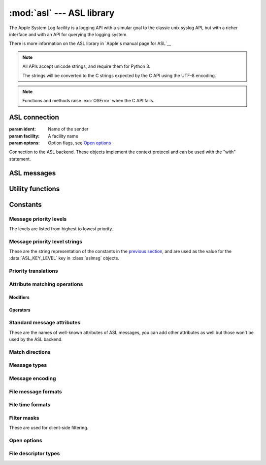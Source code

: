 :mod:`asl` --- ASL library
==========================

.. module:: asl
   :synopsis: ASL library bindings

The Apple System Log facility is a logging API with a simular
goal to the classic unix syslog API, but with a richer interface
and with an API for querying the logging system.

There is more information on the ASL library in `Apple's manual
page for ASL`__

.. __: https://developer.apple.com/library/mac/documentation/Darwin/Reference/ManPages/man3/asl.3.html

.. note::

   All APIs accept unicode strings, and require them for Python 3.

   The strings will be converted to the C strings expected by the
   C API using the UTF-8 encoding.

.. note::

   Functions and methods raise :exc:`OSError` when the C API
   fails.


ASL connection
--------------

.. class:: aslclient(ident, facility, options)

   :param ident:    Name of the sender
   :param facility: A facility name
   :param optons:   Option flags, see `Open options`_

   Connection to the ASL backend. These objects implement
   the context protocol and can be used with the "with"
   statement.

   .. method:: add_log_file(fd)

      :param fd: A file descriptor

      Log messages will be written to the file descriptor as well
      as to the logging subsystem.

   .. method:: remove_log_file(fd)

      :param fd: A file descriptor

      No longer write log messages to the file descriptor. The
      file descriptor should be one that's added earlier with
      :meth:`add_log_file`.

   .. method:: set_filter(filter)

      :param filter: an integer with the levels that should be sent to the server

      *filter* is an bitwise or of values from `Message priority levels`_,
      and only messages whose log level is set in *filter* will be
      sent to the logging subsystem.

      Returns the previous value of the filter.

   .. method:: log(msg, level, text)

      :param msg: an :class:`aslmsg` object or :data:`None`

      :param level: a lot level from `Message priority levels`_

      :param text: a message string for the log message

      .. note::

         The C API uses a printf-style format string instead of
         a message. In Python you can use string formatting to
         format the string.

   .. method:: send(msg)

      :param msg: an :class:`aslmsg` object

      Send a log message to the logging subsystem.

   .. method:: search(msg)

      :param msg: an :class:`aslmsg` object
      :returns: an iterator that yields the result messages.

      Send a query message to the logging subsystem.

   .. method:: log_descriptor(msg, level, fd, fd_type)

      :param msg: an :class:`aslmsg` object or :data:`None`
      :param level: a log level from `Message priority levels`_
      :param fd: a file descriptor
      :param fd_type: type of file descriptor, from `File descriptor types`_

      If *fd_type* is :data:`ASL_LOG_DESCRIPTOR_READ` ASL will read lines
      from the file descriptor and forward those lines to the logging
      subsystem as log messages.

      If *fd_type* is :data:`ASL_LOG_DESCRIPTOR_WRITE` the file descriptor
      is closed and reopened as a pipe where the application can write
      lines that will be converted to log messages.

      The *msg* is a template for the log messages created by this API.

      This method is available on OSX 10.8 or later.


   .. method:: close()

      Explicitly close the client.

      .. note::

         The connection will also de closed when the
         object is garbage collected.


.. function::  asl_open(ident, facility, options)

   :param ident: A program identifier string, or :data:`None`.
   :param facility: A facility name
   :param options: Option flags, see `Open options`_

   This is an alias for :class:`asclient`.

.. function:: open_from_file(fd, ident, facility)

   :param fd: A file descriptor, open for writing and reading
   :param ident: A program identifier string, or :data:`None`.
   :param facility: A facility name

   Opens an ASL log file for writing using an existing
   file descriptor, for example one returned by
   :func:`create_auxiliary_file`. The file descriptor
   must be open for reading and writing.

   Avaliable on Mac OS X 10.7 or later.



ASL messages
------------

.. class:: aslmsg(type)

   .. method:: __getitem__(key)

      :param key: An attribute name

      Return the attribute value for *key*. The key is a unicode string.

      See `Standard message attributes`_ for a list of standard attributes.


   .. method:: __setitem__(key, value)

      :param key: An attribute name
      :param value: Value for the attribute, must be a string

      Set the value for attribute *key* to *value*. Both arguments
      are unicode strings.

      See `Standard message attributes`_ for a list of standard attributes.

   .. method:: __delitem__(key)

      :param key: An attribute name

      Remove an attribute from the message.

   .. method:: set_query(key, value, operation)

      :param key: An attribute name
      :param value: Value to compare the attribute name with
      :param operation: The comparison method

      Add a query element to the message. The operation is ... .

      A second call to :meth:`set_query` for the same *key* will
      replace that query. Calls to :meth:`set_query` for different
      values of *key* are combined into an AND query (that is, all
      query elements must match).

      .. note::

         It is not possible to perform OR queries, to do those you'll
         have to fetch and merge the various subsets yourself.

      .. note::

         For basic equality tests (:data:`ASL_QUERY_OP_EQUAL`) you can
         also set the *key* and *value* using the mapping interface. That
         is,

         ::

             m[key] = value

         is equivalent to::

             m.set_query(key, value, ASL_QUERY_OP_EQUAL)


   .. method:: keys()

      Returns the set of attribute names for this message.

   .. method:: asdict()

      Return a dict with all attributes of this message. Equivalent to::

         { k: msg[k] for k in msg.keys() }

      .. note::

         It is not possible to retrieve the "operation" for query
         messages, the C API doesn't provide this information.


Utility functions
-----------------


.. function:: ASL_FILTER_MASK(level)

   :param level: A message priority level

   Converts one of the values from `Message priority levels` into
   a bit mask that can be used with :meth:`aslclient.set_filter`.


.. function:: ASL_FILTER_MASK_UPTO(level)

   :param level: A message priority level

   Returns a mask where all bits from :data:`ASL_LEVEL_DEBUG`
   upto *level* are set.


.. function:: create_auxiliary_file(msg, title, uti)

   :param msg: An :class:`aslmsg` object
   :param title: Title for the auxiliary file (for display in Console.app)
   :param uti: UTI for the file format, or :data:`None`

   Creates an auxiliary file that may be used to store arbitrary
   data associated with the mssage. Returns a file descriptor
   for the file. This file descriptor must be closed with
   :func:`close_auxiliary_file`.

   When *uti* is :data:`None` the system will use "public.data"
   instead.

   The Console.app application will show auxiliary file as an file
   icon that can be opened.

   This function is available on Mac OS X 10.7 or later.


.. function:: log_auxiliary_location(msg, title, uti, url)

   :param msg: An :class:`aslmsg` object
   :param title: Title for the auxiliary file (for display in Console.app)
   :param uti: UTI for the file format of the URL contents, or :data:`None`
   :param url: String representation of an URL

   Write a log message to the logging system with a URL in the message.

   When *uti* is :data:`None` the system will use "public.data"
   instead.

   The Console.app application will show the URL as a clickable link.

   This method is available on Mac OS X 10.7 or later.


.. function:: close_auxiliary_file(fd)

   :param fd: File descriptor returned by :func:`create_auxiliary_file`.

   Close the file descriptor for an auxiliary file that was created
   earlier with :meth:`aslmsg.create_auxiliary_file`. A side effect
   of this is that the message is logged with the logging system.

.. function:: asl_new(type)

   This is an alias for :class:`aslmsg`



Constants
---------


Message priority levels
.......................

The levels are listed from highest to lowest priority.

.. data:: ASL_LEVEL_EMERG

.. data::  ASL_LEVEL_ALERT

.. data::  ASL_LEVEL_CRIT

.. data::  ASL_LEVEL_ERR

.. data::  ASL_LEVEL_WARNING

.. data::  ASL_LEVEL_NOTICE

.. data::  ASL_LEVEL_INFO

.. data::  ASL_LEVEL_DEBUG


Message priority level strings
..............................

These are the string representation of the constants in
the `previous section <Message priority levels>`_, and are
used as the value for the :data:`ASL_KEY_LEVEL` key in
:class:`aslmsg` objects.

.. data::  ASL_STRING_EMERG

.. data::  ASL_STRING_ALERT

.. data::  ASL_STRING_CRIT

.. data::  ASL_STRING_ERR

.. data::  ASL_STRING_WARNING

.. data::  ASL_STRING_NOTICE

.. data::  ASL_STRING_INFO

.. data::  ASL_STRING_DEBUG


Priority translations
.....................

.. data:: LEVEL2STRING

   A directionary mapping numeric levels to the equivalent string value

.. data:: STRING2LEVEL

   A directionary mapping string levels to the equivalent integer value


Attribute matching operations
.............................

Modifiers
~~~~~~~~~

.. data::  ASL_QUERY_OP_CASEFOLD

   String comparisons are case folded

.. data::  ASL_QUERY_OP_PREFIX

   The match is done on a leading substring

.. data::  ASL_QUERY_OP_SUFFIX

   The match is done on a trailing  substring

.. data::  ASL_QUERY_OP_SUBSTRING

   Match any substring

.. data::  ASL_QUERY_OP_NUMERIC

   Perform the comparison after converting the value
   to an integer using the C function ``atoi``.



Operators
~~~~~~~~~

.. data::  ASL_QUERY_OP_REGEX

   Perform a regular expression match using the
   `regex library`__. When the :data:`ALS_QUERY_OP_CASEFOLD`
   modifier is specified the regular expression is compiled
   case insensitive (*REG_ICASE*). All other modifiers
   are ignored.

.. __: https://developer.apple.com/library/mac/documentation/Darwin/Reference/ManPages/man3/regex.3.html

.. data::  ASL_QUERY_OP_EQUAL

   Value equality

.. data::  ASL_QUERY_OP_GREATER

   Value greater than

.. data::  ASL_QUERY_OP_GREATER_EQUAL

   Value greater than or equal to

.. data::  ASL_QUERY_OP_LESS

   Value less than

.. data::  ASL_QUERY_OP_LESS_EQUAL

   Value less than or equal to

.. data::  ASL_QUERY_OP_NOT_EQUAL

   Value not equal

.. data::  ASL_QUERY_OP_TRUE

   Always true. Use this to test if an attribute is present.


Standard message attributes
...........................

These are the names of well-known attributes of ASL messages,
you can add other attributes as well but those won't be used
by the ASL backend.

.. data:: ASL_KEY_TIME

   Timestamp.  Set automatically

.. data:: ASL_KEY_TIME_NSEC

   Nanosecond time.

.. data:: ASL_KEY_HOST

   Sender's address (set by the server).

.. data:: ASL_KEY_SENDER

   Sender's identification string.  Default is process name.

.. data:: ASL_KEY_FACILITY

   Sender's facility.  Default is "user".

.. data:: ASL_KEY_PID

   Sending process ID encoded as a string.  Set automatically.

.. data:: ASL_KEY_UID

   UID that sent the log message (set by the server).

.. data:: ASL_KEY_GID

   GID that sent the log message (set by the server).

.. data:: ASL_KEY_LEVEL

   Log level number encoded as a string.  See levels above.

.. data:: ASL_KEY_MSG

   Message text.

.. data:: ASL_KEY_READ_UID

   User read access (-1 is any user).

.. data:: ASL_KEY_READ_GID

   Group read access (-1 is any group).

.. data:: ASL_KEY_EXPIRE_TIME

   Expiration time for messages with long TTL.

.. data:: ASL_KEY_MSG_ID

   64-bit message ID number (set by the server).

.. data:: ASL_KEY_SESSION

   Session (set by the launchd).

.. data:: ASL_KEY_REF_PID

   Reference PID for messages proxied by launchd

.. data:: ASL_KEY_REF_PROC

   Reference process for messages proxied by launchd

.. data:: ASL_KEY_AUX_TITLE

   Auxiliary title string

.. data:: ASL_KEY_AUX_UTI

   Auxiliary Uniform Type ID

.. data:: ASL_KEY_AUX_URL

   Auxiliary Uniform Resource Locator

.. data:: ASL_KEY_AUX_DATA

   Auxiliary in-line data

.. data:: ASL_KEY_OPTION

   Internal

.. data:: ASL_KEY_SENDER_INSTANCE

   Sender instance UUID.

.. data:: ASL_KEY_SENDER_MACH_UUID

   Sender Mach-O UUID

.. data:: ASL_KEY_FINAL_NOTIFICATION

   Syslogd posts value as a notification when message has been processed.

.. data:: ASL_KEY_OS_ACTIVITY_ID

   Current OS Activity for the logging thread.


Match directions
................

.. data:: ASL_MATCH_DIRECTION_FORWARD

   Match in forward direction.

.. data:: ASL_MATCH_DIRECTION_REVERSE

   Match in reverse direction.


Message types
.............

.. data:: ASL_TYPE_UNDEF

   Undefined type

.. data:: ASL_TYPE_MSG

   A regular log message.

.. data:: ASL_TYPE_QUERY

   A query message.

.. data:: ASL_TYPE_LIST

   A list of messages or queries

.. data:: ASL_TYPE_FILE

   Abstraction for a ASL data file.

.. data:: ASL_TYPE_STORE

   Abstraction for an ASL data store (directory containing data files)

.. data:: ASL_TYPE_CLIENT

    High-level objet that abstracts ASL interactions.


Message encoding
................

.. data:: ASL_ENCODE_NONE

   Don't escape characters

.. data:: ASL_ENCODE_SAFE

   Escapes backspace as "^H", replaces carriage returns by newlines,
   add tabs after newlines to indent continued message text.

.. data:: ASL_ENCODE_ASL

   Use C style encoding for a subset of non-printable characters, like
   the vis(1) command with the "-c" option.

.. data:: ASL_ENCODE_XML

   Encode message as XML text.

File message formats
....................

.. data:: ASL_MSG_FMT_RAW

   Complete message structure with key-value pairs in square brackets.

.. data:: ASL_MSG_FMT_STD

   Simular to ``ASL_MSG_FMT_BSD``, but with message priority.

.. data:: ASL_MSG_FMT_BSD

   Format used by the syslog daemon for system log files.

.. data:: ASL_MSG_FMT_XML

   Formatted as XML property lists.

.. data:: ASL_MSG_FMT_MSG

   (Undocumented format)




File time formats
.................

.. data:: ASL_TIME_FMT_SEC

   Show timestamps as seconds since the epoch.


.. data:: ASL_TIME_FMT_UTC

   Show timestamps in UTC in the format "yyyy-mm-dd hh:mm:ssZ".

.. data:: ASL_TIME_FMT_LCL

   Show timestaps in the local timezone with format "mmm dd hh:mm:ss".



Filter masks
............

These are used for client-side filtering.

.. data::  ASL_FILTER_MASK_EMERG

.. data::  ASL_FILTER_MASK_ALERT

.. data::  ASL_FILTER_MASK_CRIT

.. data::  ASL_FILTER_MASK_ERR

.. data::  ASL_FILTER_MASK_WARNING

.. data::  ASL_FILTER_MASK_NOTICE

.. data::  ASL_FILTER_MASK_INFO

.. data::  ASL_FILTER_MASK_DEBUG


Open options
............

.. data::  ASL_OPT_STDERR

   Write a copy of log lines to the stderr stream.

.. data::  ASL_OPT_NO_DELAY

   Immediately create a connection to the logging subsystem,
   instead of waiting for the first log message.

.. data::  ASL_OPT_NO_REMOTE

   Ignore the server side log filter for messages send
   using this connection. Using this option requires
   root privileges.


File descriptor types
.....................

.. data:: ASL_LOG_DESCRIPTOR_READ

   File descriptor is readable, ASL will read log lines from it.

.. data:: ASL_LOG_DESCRIPTOR_WRITE

   File descriptor is writable. ASL will convert the file descriptor
   to another writable descriptor where the application can write
   lines that will be converted to log messages.
